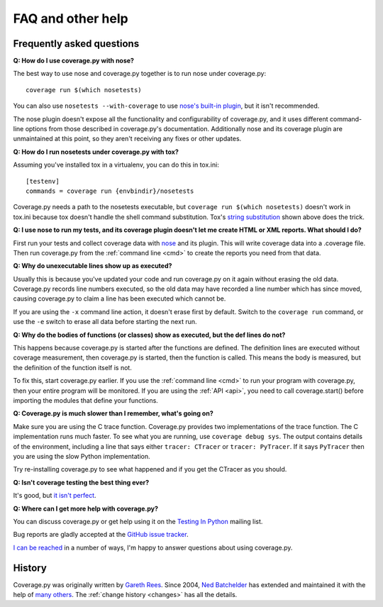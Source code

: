 .. Licensed under the Apache License: http://www.apache.org/licenses/LICENSE-2.0
.. For details: https://bitbucket.org/ned/coveragepy/src/default/NOTICE.txt

.. _faq:

==================
FAQ and other help
==================


Frequently asked questions
--------------------------

**Q: How do I use coverage.py with nose?**

The best way to use nose and coverage.py together is to run nose under
coverage.py::

    coverage run $(which nosetests)

You can also use ``nosetests --with-coverage`` to use `nose's built-in
plugin`__, but it isn't recommended.

The nose plugin doesn't expose all the functionality and configurability of
coverage.py, and it uses different command-line options from those described in
coverage.py's documentation.  Additionally nose and its coverage plugin are
unmaintained at this point, so they aren't receiving any fixes or other
updates.

__ https://nose.readthedocs.io/en/latest/plugins/cover.html


**Q: How do I run nosetests under coverage.py with tox?**

Assuming you've installed tox in a virtualenv, you can do this in tox.ini::

    [testenv]
    commands = coverage run {envbindir}/nosetests

Coverage.py needs a path to the nosetests executable, but ``coverage run
$(which nosetests)`` doesn't work in tox.ini because tox doesn't handle the
shell command substitution. Tox's `string substitution`__ shown above does the
trick.

__ https://tox.readthedocs.io/en/latest/config.html#substitutions


**Q: I use nose to run my tests, and its coverage plugin doesn't let me create
HTML or XML reports. What should I do?**

First run your tests and collect coverage data with `nose`_ and its plugin.
This will write coverage data into a .coverage file.  Then run coverage.py from
the :ref:`command line <cmd>` to create the reports you need from that data.

.. _nose: https://nose.readthedocs.io/


**Q: Why do unexecutable lines show up as executed?**

Usually this is because you've updated your code and run coverage.py on it
again without erasing the old data.  Coverage.py records line numbers executed,
so the old data may have recorded a line number which has since moved, causing
coverage.py to claim a line has been executed which cannot be.

If you are using the ``-x`` command line action, it doesn't erase first by
default.  Switch to the ``coverage run`` command, or use the ``-e`` switch to
erase all data before starting the next run.


**Q: Why do the bodies of functions (or classes) show as executed, but the def
lines do not?**

This happens because coverage.py is started after the functions are defined.
The definition lines are executed without coverage measurement, then
coverage.py is started, then the function is called.  This means the body is
measured, but the definition of the function itself is not.

To fix this, start coverage.py earlier.  If you use the :ref:`command line
<cmd>` to run your program with coverage.py, then your entire program will be
monitored.  If you are using the :ref:`API <api>`, you need to call
coverage.start() before importing the modules that define your functions.


**Q: Coverage.py is much slower than I remember, what's going on?**

Make sure you are using the C trace function.  Coverage.py provides two
implementations of the trace function.  The C implementation runs much faster.
To see what you are running, use ``coverage debug sys``.  The output contains
details of the environment, including a line that says either
``tracer: CTracer`` or ``tracer: PyTracer``.  If it says ``PyTracer`` then you
are using the slow Python implementation.

Try re-installing coverage.py to see what happened and if you get the CTracer
as you should.


**Q: Isn't coverage testing the best thing ever?**

It's good, but `it isn't perfect`__.

__ https://nedbatchelder.com/blog/200710/flaws_in_coverage_measurement.html


..  Other resources
    ---------------

    There are a number of projects that help integrate coverage.py into other
    systems:

    - `trialcoverage`_ is a plug-in for Twisted trial.

    .. _trialcoverage: https://pypi.python.org/pypi/trialcoverage

    - `pytest-coverage`_

    .. _pytest-coverage: https://pypi.python.org/pypi/pytest-coverage

    - `django-coverage`_ for use with Django.

    .. _django-coverage: https://pypi.python.org/pypi/django-coverage


**Q: Where can I get more help with coverage.py?**

You can discuss coverage.py or get help using it on the `Testing In Python`_
mailing list.

.. _Testing In Python: http://lists.idyll.org/listinfo/testing-in-python

Bug reports are gladly accepted at the `GitHub issue tracker`_.

.. _GitHub issue tracker: https://github.com/nedbat/coveragepy/issues

`I can be reached`__ in a number of ways, I'm happy to answer questions about
using coverage.py.

__  https://nedbatchelder.com/site/aboutned.html


History
-------

Coverage.py was originally written by `Gareth Rees`_.
Since 2004, `Ned Batchelder`_ has extended and maintained it with the help of
`many others`_.  The :ref:`change history <changes>` has all the details.

.. _Gareth Rees:    http://garethrees.org/
.. _Ned Batchelder: https://nedbatchelder.com
.. _many others:    https://github.com/nedbat/coveragepy/blob/master/CONTRIBUTORS.txt
